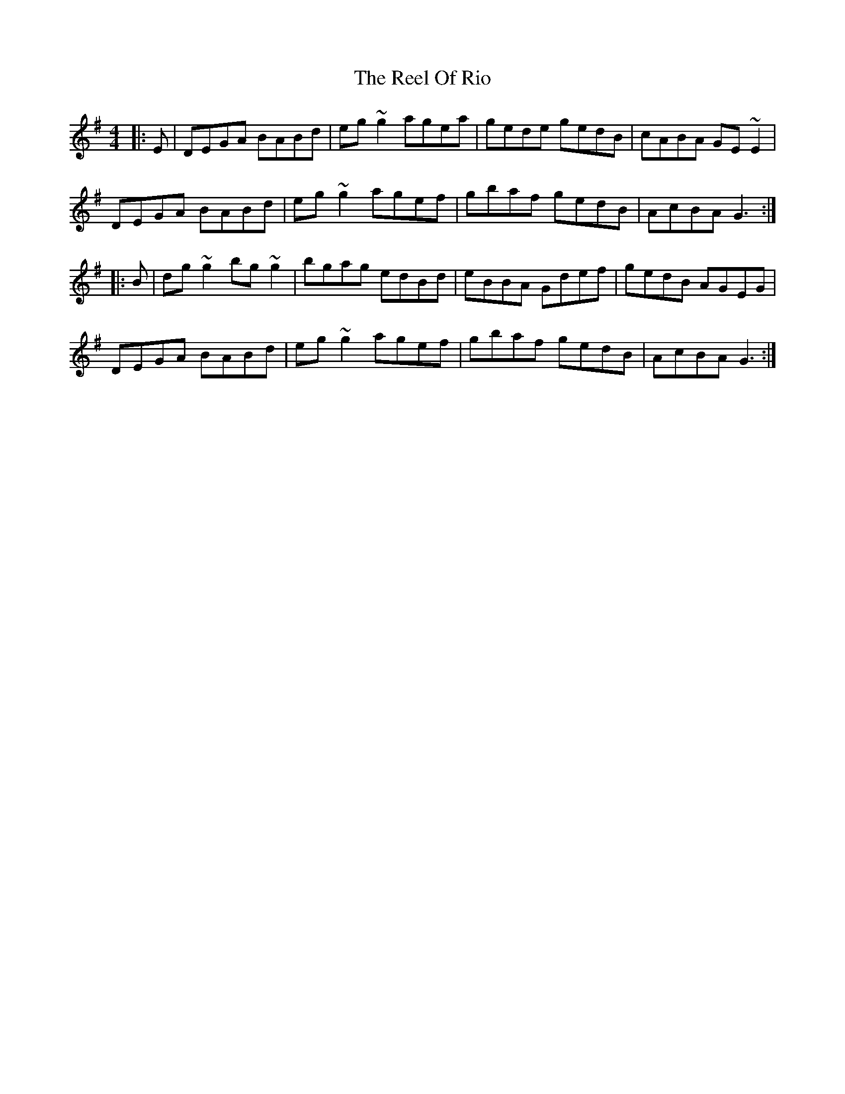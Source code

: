 X: 34198
T: Reel Of Rio, The
R: reel
M: 4/4
K: Gmajor
|:E|DEGA BABd|eg~g2 agea|gede gedB|cABA GE~E2|
DEGA BABd|eg~g2 agef|gbaf gedB|AcBA G3:|
|:B|dg~g2 bg~g2|bgag edBd|eBBA Gdef|gedB AGEG|
DEGA BABd|eg~g2 agef|gbaf gedB|AcBA G3:|

